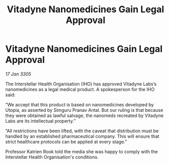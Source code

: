 :PROPERTIES:
:ID:       4ea43779-48eb-44fc-83aa-42c8b55b4afd
:END:
#+title: Vitadyne Nanomedicines Gain Legal Approval
#+filetags: :galnet:

* Vitadyne Nanomedicines Gain Legal Approval

/17 Jan 3305/

The Interstellar Health Organisation (IHO) has approved Vitadyne Labs’s nanomedicines as a legal medical product. A spokesperson for the IHO said: 

“We accept that this product is based on nanomedicines developed by Utopia, as asserted by Simguru Pranav Antal. But our ruling is that because they were obtained as lawful salvage, the nanomeds recreated by Vitadyne Labs are its intellectual property.” 

“All restrictions have been lifted, with the caveat that distribution must be handled by an established pharmaceutical company. This will ensure that strict healthcare protocols can be applied at every stage.” 

Professor Katrien Rook told the media she was happy to comply with the Interstellar Health Organisation's conditions.
